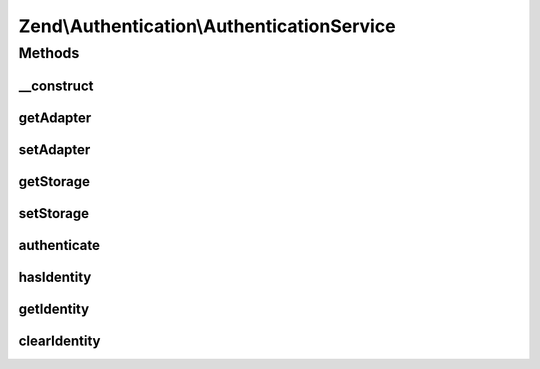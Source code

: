 .. Authentication/AuthenticationService.php generated using docpx on 01/30/13 03:32am


Zend\\Authentication\\AuthenticationService
===========================================

Methods
+++++++

__construct
-----------

.. function:: __construct()


    Constructor

    :param Storage\StorageInterface: 
    :param Adapter\AdapterInterface: 



getAdapter
----------

.. function:: getAdapter()


    Returns the authentication adapter
    
    The adapter does not have a default if the storage adapter has not been set.

    :rtype: Adapter\AdapterInterface|null 



setAdapter
----------

.. function:: setAdapter()


    Sets the authentication adapter

    :param Adapter\AdapterInterface: 

    :rtype: AuthenticationService Provides a fluent interface



getStorage
----------

.. function:: getStorage()


    Returns the persistent storage handler
    
    Session storage is used by default unless a different storage adapter has been set.

    :rtype: Storage\StorageInterface 



setStorage
----------

.. function:: setStorage()


    Sets the persistent storage handler

    :param Storage\StorageInterface: 

    :rtype: AuthenticationService Provides a fluent interface



authenticate
------------

.. function:: authenticate()


    Authenticates against the supplied adapter

    :param Adapter\AdapterInterface: 

    :rtype: Result 

    :throws: Exception\RuntimeException 



hasIdentity
-----------

.. function:: hasIdentity()


    Returns true if and only if an identity is available from storage

    :rtype: bool 



getIdentity
-----------

.. function:: getIdentity()


    Returns the identity from storage or null if no identity is available

    :rtype: mixed|null 



clearIdentity
-------------

.. function:: clearIdentity()


    Clears the identity from persistent storage

    :rtype: void 



